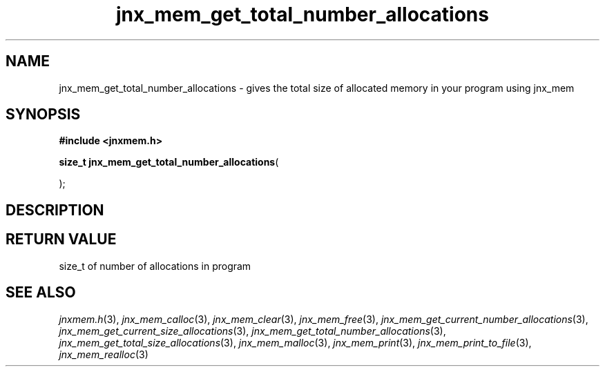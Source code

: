 .\" File automatically generated by doxy2man0.1
.\" Generation date: Wed Apr 16 2014
.TH jnx_mem_get_total_number_allocations 3 2014-04-16 "XXXpkg" "The XXX Manual"
.SH "NAME"
jnx_mem_get_total_number_allocations \- gives the total size of allocated memory in your program using jnx_mem
.SH SYNOPSIS
.nf
.B #include <jnxmem.h>
.sp
\fBsize_t jnx_mem_get_total_number_allocations\fP(

);
.fi
.SH DESCRIPTION
.SH RETURN VALUE
.PP
size_t of number of allocations in program 
.SH SEE ALSO
.PP
.nh
.ad l
\fIjnxmem.h\fP(3), \fIjnx_mem_calloc\fP(3), \fIjnx_mem_clear\fP(3), \fIjnx_mem_free\fP(3), \fIjnx_mem_get_current_number_allocations\fP(3), \fIjnx_mem_get_current_size_allocations\fP(3), \fIjnx_mem_get_total_number_allocations\fP(3), \fIjnx_mem_get_total_size_allocations\fP(3), \fIjnx_mem_malloc\fP(3), \fIjnx_mem_print\fP(3), \fIjnx_mem_print_to_file\fP(3), \fIjnx_mem_realloc\fP(3)
.ad
.hy
